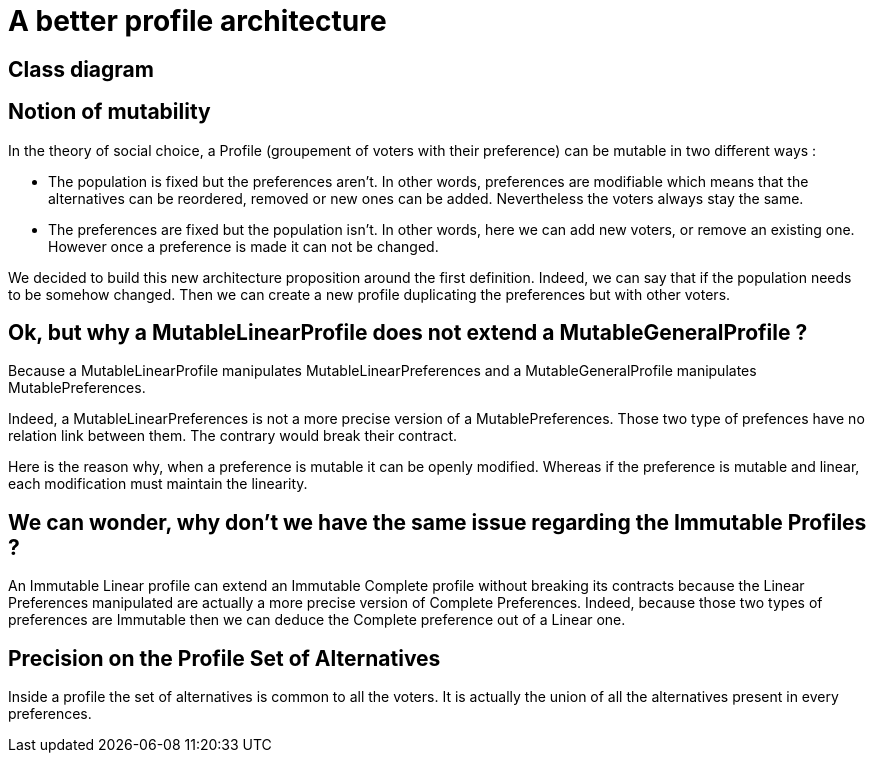 = A better profile architecture 


== Class diagram



== Notion of mutability 

In the theory of social choice, a Profile (groupement of voters with their preference) can be mutable in two different ways : 

- The population is fixed but the preferences aren't.
In other words, preferences are modifiable which means that the  alternatives can be reordered, removed or new ones can be added. Nevertheless the voters always stay the same. 

- The preferences are fixed but the population isn't.
In other words, here we can add new voters, or remove an existing one. However once a preference is made it can not be changed.

We decided to build this new architecture proposition around the first definition. Indeed, we can say that if the population needs to be somehow changed. Then we can create a new profile duplicating the preferences but with other voters. 


== Ok, but why a MutableLinearProfile does not extend a MutableGeneralProfile ? 

Because a MutableLinearProfile manipulates MutableLinearPreferences and a MutableGeneralProfile manipulates MutablePreferences. 

Indeed, a MutableLinearPreferences is not a more precise version of a MutablePreferences. Those two type of prefences have no relation link between them. The contrary would break their contract. 

Here is the reason why, when a preference is mutable it can be openly modified. Whereas if the preference is mutable and linear, each modification must maintain the linearity. 


== We can wonder, why don't we have the same issue regarding the Immutable Profiles ?

An Immutable Linear profile can extend an Immutable Complete profile without breaking its contracts because the Linear Preferences manipulated are  actually a more precise version of Complete Preferences. Indeed, because those two types of preferences are Immutable then we can deduce the Complete preference out of a Linear one. 


== Precision on the Profile Set of Alternatives

Inside a profile the set of alternatives is common to all the voters. It is actually the union of all the alternatives present in every preferences.





